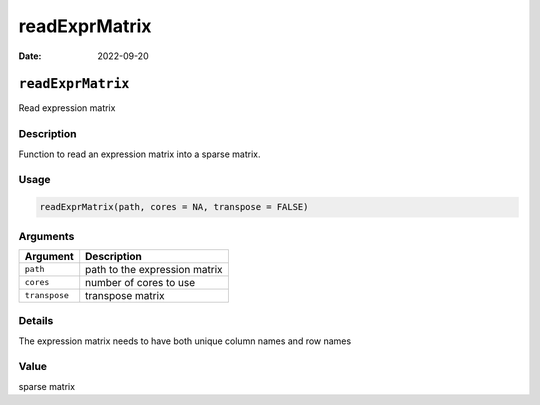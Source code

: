 ==============
readExprMatrix
==============

:Date: 2022-09-20

``readExprMatrix``
==================

Read expression matrix

Description
-----------

Function to read an expression matrix into a sparse matrix.

Usage
-----

.. code:: r

   readExprMatrix(path, cores = NA, transpose = FALSE)

Arguments
---------

============= =============================
Argument      Description
============= =============================
``path``      path to the expression matrix
``cores``     number of cores to use
``transpose`` transpose matrix
============= =============================

Details
-------

The expression matrix needs to have both unique column names and row
names

Value
-----

sparse matrix
